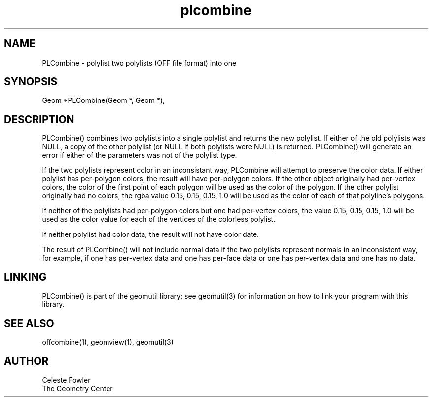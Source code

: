 .TH plcombine 3 "June 15, 1992" "Geometry Center"
.SH NAME
PLCombine -\ polylist two polylists (OFF file format) into one
.SH SYNOPSIS
.nf
Geom *PLCombine(Geom *, Geom *);
.fi
.SH DESCRIPTION
.PP
PLCombine() combines two polylists into a single polylist and 
returns the new polylist.  If either of the old polylists was NULL,
a copy of the other polylist (or NULL if both polylists were NULL)
is returned.  PLCombine() will generate an error if either of the
parameters was not of the polylist type.
.PP
If the two polylists represent color in an inconsistant way, PLCombine
will attempt to preserve the color data.  If either polylist has 
per-polygon colors, the result will have per-polygon colors.  If the
other object originally had per-vertex colors, the color of the first
point of each polygon will be used as the color of the polygon.  If the
other polylist originally had no colors, the rgba value 0.15, 0.15, 0.15, 1.0
will be used as the color of each of that polyline's polygons.
.PP
If neither of the polylists had per-polygon colors but one had per-vertex
colors, the value 0.15, 0.15, 0.15, 1.0 will be used as the color
value for each of the vertices of the colorless polylist.
.PP
If neither polylist had color data, the result will not have color 
date.
.PP
The result of PLCombine() will not include  normal data if the two 
polylists represent normals in an inconsistent way, for example, 
if one has per-vertex data and one has per-face data or one has 
per-vertex data and one has no data.
.SH LINKING
PLCombine() is part of the geomutil library; see geomutil(3) for information
on how to link your program with this library.
.SH SEE ALSO
offcombine(1), geomview(1), geomutil(3)
.SH AUTHOR
.nf
Celeste Fowler
The Geometry Center
.fi
